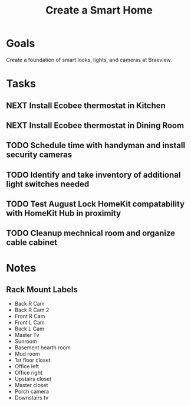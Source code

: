 :PROPERTIES:
:ID:       3ADE72AA-53E6-49FB-A71B-C1C4497D9076
:END:
#+title: Create a Smart Home
#+filetags: Project Braeview

* Goals

Create a foundation of smart locks, lights, and cameras at Braeview.

* Tasks

** NEXT Install Ecobee thermostat in Kitchen
** NEXT Install Ecobee thermostat in Dining Room
** TODO Schedule time with handyman and install security cameras
** TODO Identify and take inventory of additional light switches needed
** TODO Test August Lock HomeKit compatability with HomeKit Hub in proximity
** TODO Cleanup mechnical room and organize cable cabinet

* Notes
** Rack Mount Labels

- Back R Cam
- Back R Cam 2
- Front R Cam
- Front L Cam
- Back L Cam
- Master Tv
- Sunroom
- Basement hearth room
- Mud room
- 1st floor closet
- Office left
- Office right
- Upstairs closet
- Master closet
- Porch camera
- Downstairs tv 

